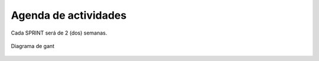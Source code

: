 Agenda de actividades
---------------------

Cada SPRINT será de 2 (dos) semanas.

.. figure:: pictures/actividades.png
  :scale: 50%
  :alt: cascada


Diagrama de gant

.. figure:: pictures/gant.png
  :scale: 70%
  :alt: cascada

.. raw:: PDF

    PageBreak
